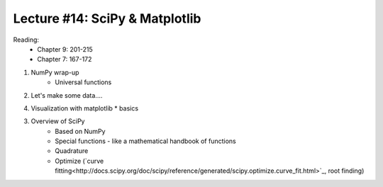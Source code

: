 Lecture #14: SciPy & Matplotlib
===========================================================

Reading:
    * Chapter 9: 201-215
    * Chapter 7: 167-172

1. NumPy wrap-up
    * Universal functions

2. Let's make some data....

4. Visualization with matplotlib
   * basics

3. Overview of SciPy
    * Based on NumPy
    * Special functions - like a mathematical handbook of functions
    * Quadrature
    * Optimize (`curve fitting<http://docs.scipy.org/doc/scipy/reference/generated/scipy.optimize.curve_fit.html>`_, root finding)




     



